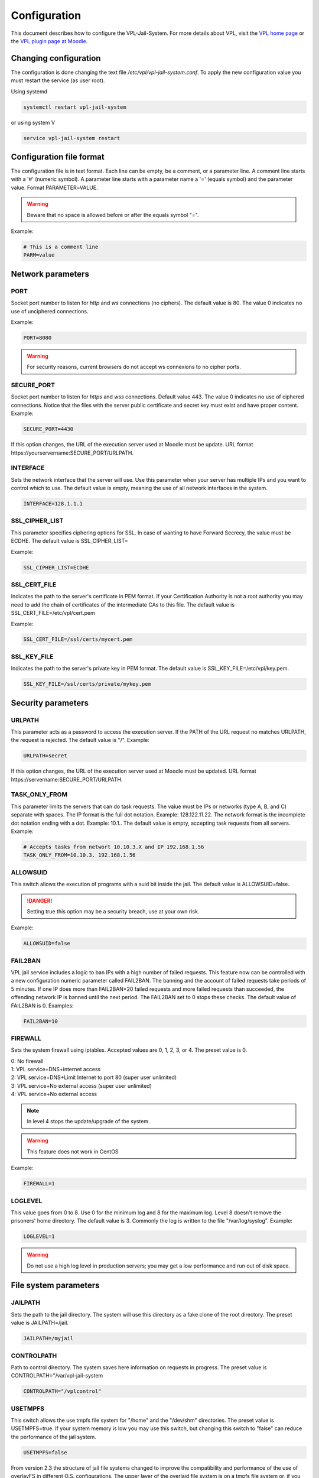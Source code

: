 *************
Configuration
*************

This document describes how to configure the VPL-Jail-System.
For more details about VPL, visit the `VPL home page`_ or
the `VPL plugin page at Moodle`_.

.. _VPL home page: https://vpl.dis.ulpgc.es/
.. _VPL plugin page at Moodle: https://www.moodle.org/plugins/mod_vpl


Changing configuration
======================
The configuration is done changing the text file */etc/vpl/vpl-jail-system.conf*.
To apply the new configuration value you must restart the service (as user root).

Using systemd

.. code:: bash

	systemctl restart vpl-jail-system

or using system V

.. code:: bash

	service vpl-jail-system restart


Configuration file format
=========================
The configuration file is in text format.
Each line can be empty, be a comment, or a parameter line.
A comment line starts with a '#' (numeric symbol).
A parameter line starts with a parameter name a '=' (equals symbol) and the parameter value.
Format PARAMETER=VALUE.

.. warning:: Beware that no space is allowed before or after the equals symbol "=".

Example:

.. code:: bash

	# This is a comment line
	PARM=value

Network parameters
==================

PORT
^^^^
Socket port number to listen for *http* and *ws* connections (no ciphers). The default value is 80.
The value 0 indicates no use of unciphered connections.

Example:

.. code:: bash

	PORT=8080

.. warning:: For security reasons, current browsers do not accept ws connexions to no cipher ports.

SECURE_PORT
^^^^^^^^^^^

Socket port number to listen for *https* and *wss* connections. Default value 443.
The value 0 indicates no use of ciphered connections.
Notice that the files with the server public certificate and secret key
must exist and have proper content.
Example:

.. code:: bash

	SECURE_PORT=4430

If this option changes, the URL of the execution server used at Moodle must be update.
URL format \https://yourservername:SECURE_PORT/URLPATH.

INTERFACE
^^^^^^^^^
Sets the network interface that the server will use.
Use this parameter when your server has multiple IPs and you want to control which to use.
The default value is empty, meaning the use of all network interfaces in the system.

.. code:: bash

	INTERFACE=128.1.1.1

SSL_CIPHER_LIST
^^^^^^^^^^^^^^^
.. versionadded:: 2.6.0

This parameter specifies ciphering options for SSL.
In case of wanting to have Forward Secrecy, the value must be ECDHE.
The default value is SSL_CIPHER_LIST=

Example:

.. code:: bash

	SSL_CIPHER_LIST=ECDHE

SSL_CERT_FILE
^^^^^^^^^^^^^
.. versionadded:: 2.6.0

Indicates the path to the server's certificate in PEM format.
If your Certification Authority is not a root authority
you may need to add the chain of certificates of the intermediate CAs to this file.
The default value is SSL_CERT_FILE=/etc/vpl/cert.pem

Example:

.. code:: bash

	SSL_CERT_FILE=/ssl/certs/mycert.pem

SSL_KEY_FILE
^^^^^^^^^^^^
.. versionadded:: 2.6.0

Indicates the path to the server's private key in PEM format.
The default value is SSL_KEY_FILE=/etc/vpl/key.pem.

.. code:: bash

	SSL_KEY_FILE=/ssl/certs/private/mykey.pem

Security parameters
===================

URLPATH
^^^^^^^

This parameter acts as a password to access the execution server.
If the PATH of the URL request no matches URLPATH, the request is rejected.
The default value is "/". Example:

.. code:: bash

	URLPATH=secret

If this option changes, the URL of the execution server used at Moodle must be updated.
URL format \https://servername:SECURE_PORT/URLPATH.

TASK_ONLY_FROM
^^^^^^^^^^^^^^

This parameter limits the servers that can do task requests.
The value must be IPs or networks (type A, B, and C) separate with spaces.
The IP format is the full dot notation. Example: 128.122.11.22.
The network format is the incomplete dot notation ending with a dot. Example: 10.1..
The default value is empty, accepting task requests from all servers.
Example:

.. code:: bash

	# Accepts tasks from networt 10.10.3.X and IP 192.168.1.56
	TASK_ONLY_FROM=10.10.3. 192.168.1.56


ALLOWSUID
^^^^^^^^^

.. versionadded:: 2.3

This switch allows the execution of programs with a suid bit inside the jail.
The default value is ALLOWSUID=false.

.. danger:: Setting true this option may be a security breach, use at your own risk.

Example:

.. code:: bash

	ALLOWSUID=false

FAIL2BAN
^^^^^^^^

.. versionadded:: 2.5

VPL jail service includes a logic to ban IPs with a high number of failed requests.
This feature now can be controlled with a new configuration numeric parameter called FAIL2BAN.
The banning and the account of failed requests take periods of 5 minutes.
If one IP does more than FAIL2BAN*20 failed requests and more failed requests than succeeded,
the offending network IP is banned until the next period.
The FAIL2BAN set to 0 stops these checks.
The default value of FAIL2BAN is 0. Examples:

.. code:: bash

	FAIL2BAN=10

FIREWALL
^^^^^^^^

Sets the system firewall using iptables.
Accepted values are 0, 1, 2, 3, or 4. The preset value is 0. 

| 0: No firewall
| 1: VPL service+DNS+internet access
| 2: VPL service+DNS+Limit Internet to port 80 (super user unlimited)
| 3: VPL service+No external access (super user unlimited)
| 4: VPL service+No external access

.. note:: In level 4 stops the update/upgrade of the system.

.. warning:: This feature does not work in CentOS

Example:

.. code:: bash

	FIREWALL=1

LOGLEVEL
^^^^^^^^

This value goes from 0 to 8.
Use 0 for the minimum log and 8 for the maximum log.
Level 8 doesn't remove the prisoners' home directory.
The default value is 3.
Commonly the log is written to the file "/var/log/syslog".
Example:

.. code:: bash

	LOGLEVEL=1
	
.. warning:: Do not use a high log level in production servers; 
    you may get a low performance and run out of disk space.

File system parameters
======================

JAILPATH
^^^^^^^^

Sets the path to the jail directory.
The system will use this directory as a fake clone of the root directory.
The preset value is JAILPATH=/jail.

.. code:: bash

	JAILPATH=/myjail

CONTROLPATH
^^^^^^^^^^^

Path to control directory.
The system saves here information on requests in progress.
The preset value is CONTROLPATH="/var/vpl-jail-system

.. code:: bash

	CONTROLPATH="/vplcontrol"

USETMPFS
^^^^^^^^

.. versionadded:: 2.3

This switch allows the use tmpfs file system for "/home" and the "/dev/shm" directories.
The preset value is USETMPFS=true.
If your system memory is low you may use this switch,
but changing this switch to "false" can reduce the performance of the jail system.

.. code:: bash

	USETMPFS=false

From version 2.3 the structure of jail file systems changed to improve
the compatibility and performance of the use of overlayFS in different O.S. configurations.
The upper layer of the overlaid file system is on a tmpfs file system or,
if you set the USETMPFS=false,
is on a loop file system located at a sibling path to the control path
(by default /var/vpl-jail-system.fs).

.. note:: If you set USETMPFS=false, then you can not set HOMESIZE to a system memory percent,
    you must set HOMESIZE to a fixed value.

HOMESIZE
^^^^^^^^

.. versionadded:: 2.3

This option sets the size of the "/home" directory.
The value may be a percent of the system memory or a fixed value in megabyte (M) or gigabyte (G).
The default value is 30% of the system memory.
If USETMPFS is set to false, you must use a fixed value. Examples:

.. code:: bash

	HOMESIZE=25%

or

.. code:: bash

	HOMESIZE=1400M

SHMSIZE
^^^^^^^

.. versionadded:: 2.3

This option sets the size of the "/dev/shm" directory.
The preset value is 30% of the system memory.
This option is applicable if using tmpfs file system for the "/dev/shm" directory. Example:

.. code:: bash

	SHMSIZE=10%

Parameters for limiting the resources used by the requested tasks
=================================================================

These parameters set resource limits the requested task can not exceed.

MAXTIME
^^^^^^^

This parameter sets the maximum time for a request in seconds. Default value MAXTIME=1800

MAXFILESIZE
^^^^^^^^^^^

Maximum file size in bytes.
No file created by a task can exceed this size.
The default value is MAXFILESIZE=64000000.

MAXMEMORY
^^^^^^^^^
Maximum memory size in bytes.
No running task can exceed this size.
The default value is MAXMEMORY=2000000.

MAXPROCESSES
^^^^^^^^^^^^
The maximum number of processes.
No running task can exceed this number of processes/threads.
The default value is MAXPROCESSES=500.

.. _REQUEST_MAX_SIZE:

REQUEST_MAX_SIZE
^^^^^^^^^^^^^^^^

.. versionadded:: 2.7

The máximum size of data in the request.
The value can be written in bytes, kilobytes, megabytes and gigabytes
The default value is 128 Mb.

Example:

.. code:: bash

	REQUEST_MAX_SIZE=64 Mb

.. _RESULT_MAX_SIZE:

RESULT_MAX_SIZE
^^^^^^^^^^^^^^^

.. versionadded:: 2.7

The máximum size of data in the evaluation result.
The value can be written in bytes, kilobytes, megabytes and gigabytes
The default value is 32 Kb.

Example:

.. code:: bash

	RESULT_MAX_SIZE=16 Mb  

Other parameters
================

MIN_PRISONER_UGID
^^^^^^^^^^^^^^^^^

This parameter sets the start value for the range of user/group ids selected randomly for prisoners.
The preset value is MIN_PRISONER_UGID=10000. Example:

.. code:: bash

 MIN_PRISONER_UGID=11000

MAX_PRISONER_UGID
^^^^^^^^^^^^^^^^^

This parameter sets the end value for the range of user/group selected randomly for prisoners.
The preset value is MAX_PRISONER_UGID=12000.  Example:

.. code:: bash

 MAX_PRISONER_UGID=11200

ENVPATH
^^^^^^^

This parameter sets the environment PATH variable when running tasks.
IMPORTANT: If you are using RedHat or derived OSes you must set this parameter
to the PATH environment variable of common users (not root).
The default value is empty. Example:

.. code:: bash

	ENVPATH=/usr/bin:/bin

